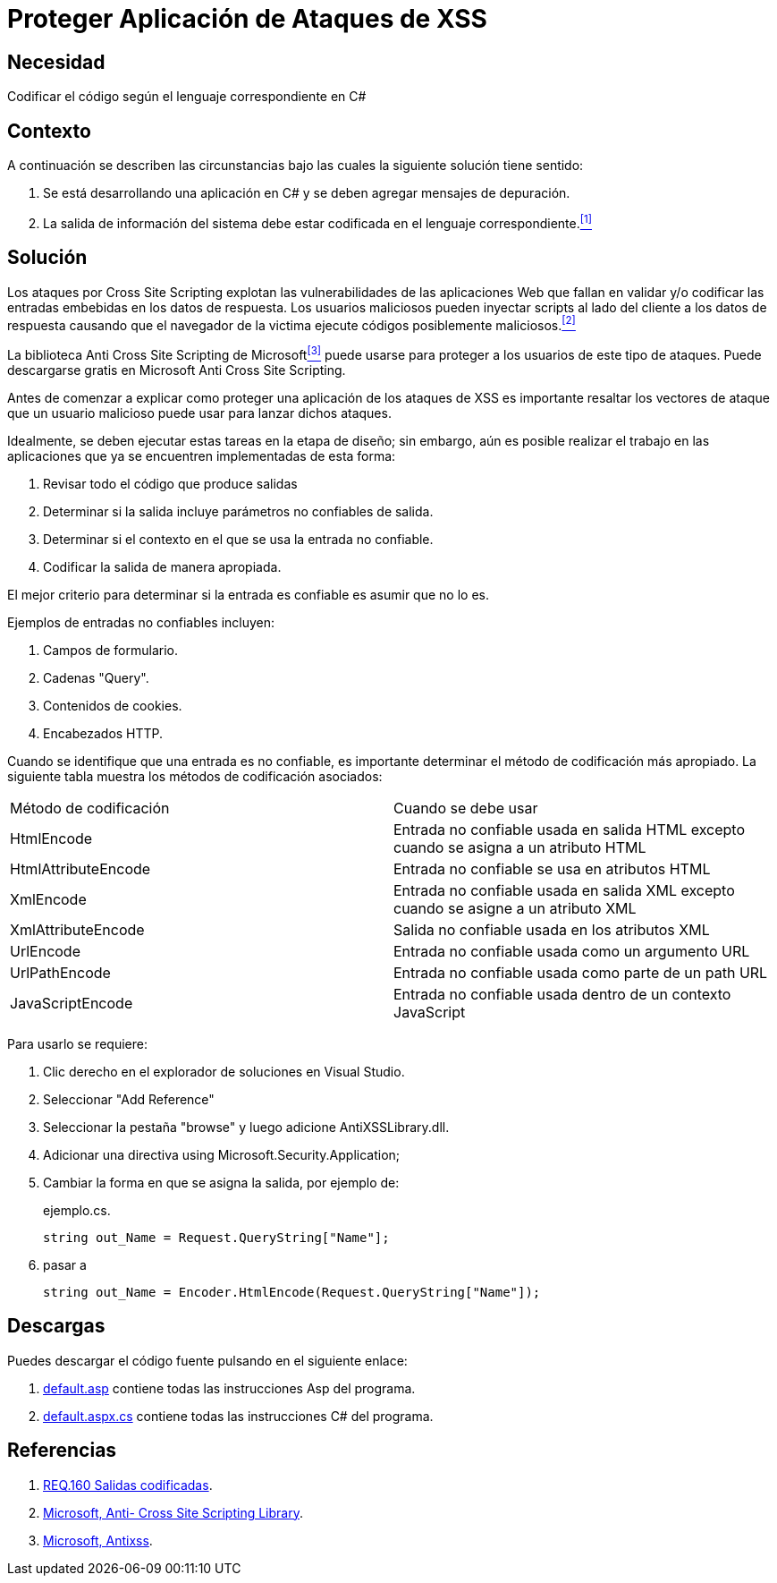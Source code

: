 :slug: products/defends/csharp/proteger-aplicacion-xss/
:category: csharp
:description: Nuestros ethical hackers explican como evitar vulnerabilidades de seguridad mediante la programacion segura en C Sharp al proteger nuestra aplicación contra ataques de tipo cross site scripting. Éste es un tipo común de ataque que consiste en inyectar scripts en las entradas de la aplicación.
:keywords: C Sharp, Seguridad, Desarrollo, Depuración, Protección, Buenas Prácticas.
:defends: yes

= Proteger Aplicación de Ataques de XSS

== Necesidad

Codificar el código según el lenguaje correspondiente en +C#+

== Contexto

A continuación se describen las circunstancias bajo las cuales la siguiente
solución tiene sentido:

. Se está desarrollando una aplicación en +C#+ y se deben
agregar mensajes de depuración.
. La salida de información del sistema
debe estar codificada en el lenguaje correspondiente.<<r1,^[1]^>>

== Solución

Los ataques por +Cross Site Scripting+ explotan las vulnerabilidades de las
aplicaciones +Web+ que fallan en validar y/o codificar las entradas embebidas
en los datos de respuesta.
Los usuarios maliciosos pueden inyectar +scripts+ al lado del cliente a los
datos de respuesta causando que el navegador de la victima
ejecute códigos posiblemente maliciosos.<<r2,^[2]^>>

La biblioteca +Anti Cross Site Scripting+ de +Microsoft+<<r3,^[3]^>>
puede usarse para proteger a los usuarios
de este tipo de ataques.
Puede descargarse gratis en +Microsoft Anti Cross Site Scripting+.

Antes de comenzar a explicar como proteger una aplicación de los ataques de
+XSS+ es importante resaltar los vectores de ataque que un usuario malicioso
puede usar para lanzar dichos ataques.

Idealmente, se deben ejecutar estas tareas en la etapa de diseño; sin embargo,
aún es posible realizar el trabajo en las aplicaciones que ya se encuentren
implementadas de esta forma:

. Revisar todo el código que produce salidas
. Determinar si la salida incluye parámetros no confiables de salida.
. Determinar si el contexto en el que se usa la entrada no confiable.
. Codificar la salida de manera apropiada.

El mejor criterio para determinar si la entrada es confiable es asumir
que no lo es.

Ejemplos de entradas no confiables incluyen:

. Campos de formulario.
. Cadenas +"Query"+.
. Contenidos de +cookies+.
. Encabezados +HTTP+.

Cuando se identifique que una entrada es no confiable, es importante determinar
el método de codificación más apropiado.
La siguiente tabla muestra los métodos de codificación asociados:

[width="100%"]
|===
|Método de codificación | Cuando se debe usar
|+HtmlEncode+ | Entrada no confiable usada en salida +HTML+ excepto cuando se
asigna a un atributo +HTML+
|+HtmlAttributeEncode+ | Entrada no confiable se usa en atributos +HTML+
|+XmlEncode+ | Entrada no confiable usada en salida +XML+ excepto cuando se
asigne a un atributo +XML+
|+XmlAttributeEncode+ | Salida no confiable usada en los atributos +XML+
|+UrlEncode+ | Entrada no confiable usada como un argumento +URL+
|+UrlPathEncode+ | Entrada no confiable usada como parte de un path +URL+
|+JavaScriptEncode+ | Entrada no confiable usada dentro
de un contexto +JavaScript+
|===

Para usarlo se requiere:

. Clic derecho en el explorador de soluciones en +Visual Studio+.
. Seleccionar "Add Reference"
. Seleccionar la pestaña "+browse+" y luego adicione +AntiXSSLibrary.dll+.
. Adicionar una directiva +using Microsoft.Security.Application+;
. Cambiar la forma en que se asigna la salida, por ejemplo de:
+
.ejemplo.cs.
[source, csharp]
----
string out_Name = Request.QueryString["Name"];
----

. pasar a
+
[source, csharp]
----
string out_Name = Encoder.HtmlEncode(Request.QueryString["Name"]);
----

== Descargas

Puedes descargar el código fuente
pulsando en el siguiente enlace:

. [button]#link:src/default.aspx[default.asp]# contiene
todas las instrucciones +Asp+ del programa.
. [button]#link:src/default.aspx.cs[default.aspx.cs]# contiene
todas las instrucciones +C#+ del programa.

== Referencias

. [[r1]] link:../../../products/rules/list/160/[REQ.160 Salidas codificadas].
. [[r2]] link:http://msdn.microsoft.com/en-us/library/aa973813.aspx[Microsoft, Anti- Cross Site Scripting Library].
. [[r3]] link:http://www.microsoft.com/download/en/search.aspx?q=antixss[Microsoft, Antixss].
